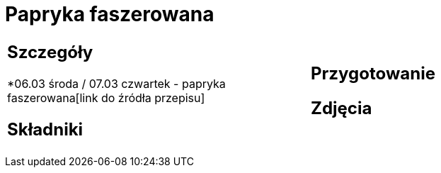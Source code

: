 = Papryka faszerowana

[cols=".<a,.<a"]
[frame=none]
[grid=none]
|===
|
== Szczegóły
*06.03 środa / 07.03 czwartek - papryka faszerowana[link do źródła przepisu]

== Składniki

|
== Przygotowanie

== Zdjęcia
|===
